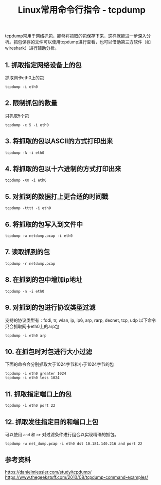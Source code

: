 #+BEGIN_COMMENT
.. title: Linux常用命令行指令 - tcpdump
.. slug: linux-command-examples-tcpdump
.. date: 2018-03-25 23:34:53 UTC+08:00
.. tags: linux
.. category: linux
.. link: 
.. description: 
.. type: text
#+END_COMMENT

#+TITLE:Linux常用命令行指令 - tcpdump

tcpdump常用于网络抓包，能够将抓取的包保存下来，这样就能进一步深入分析。抓包保存的文件可以使用tcpdump进行查看，也可以借助第三方软件（如wireshark）进行辅助分析。

** 1. 抓取指定网络设备上的包
抓取网卡eth0上的包
#+BEGIN_SRC shell
tcpdump -i eth0
#+END_SRC
** 2. 限制抓包的数量
只抓取5个包
#+BEGIN_SRC shell
tcpdump -c 5 -i eth0
#+END_SRC
** 3. 将抓取的包以ASCII的方式打印出来
#+BEGIN_SRC shell
tcpdump -A -i eth0
#+END_SRC
** 4. 将抓取的包以十六进制的方式打印出来
#+BEGIN_SRC shell
tcpdump -XX -i eth0
#+END_SRC
** 5. 对抓到的数据打上更合适的时间戳
#+BEGIN_SRC shell
tcpdump -tttt -i eth0
#+END_SRC
** 6. 将抓取的包写入到文件中
#+BEGIN_SRC shell
tcpdump -w netdump.pcap -i eth0
#+END_SRC
** 7. 读取抓到的包
#+BEGIN_SRC shell
tcpdump -r netdump.pcap
#+END_SRC
** 8. 在抓到的包中增加ip地址
#+BEGIN_SRC shell
tcpdump -n -i eth0
#+END_SRC
** 9. 对抓到的包进行协议类型过滤
支持的协议类型有：fddi, tr, wlan, ip, ip6, arp, rarp, decnet, tcp, udp
以下命令只会抓取网卡eth0上的arp包
#+BEGIN_SRC shell
tcpdump -i eth0 arp
#+END_SRC
** 10. 在抓包时对包进行大小过滤
下面的命令会分别抓取大于1024字节和小于1024字节的包
#+BEGIN_SRC shell
tcpdump -i eth0 greater 1024
tcpdump -i eth0 less 1024
#+END_SRC
** 11. 抓取指定端口上的包
#+BEGIN_SRC shell
tcpdump -i eth0 port 22
#+END_SRC
** 12. 抓取发往指定目的和端口上包
可以使用 =and= 和 =or= 对过滤条件进行组合以实现精确的抓包。
#+BEGIN_SRC shell
tcpdump -w net_dump.pcap -i eth0 dst 10.181.140.216 and port 22
#+END_SRC


** 参考资料
https://danielmiessler.com/study/tcpdump/
https://www.thegeekstuff.com/2010/08/tcpdump-command-examples/

